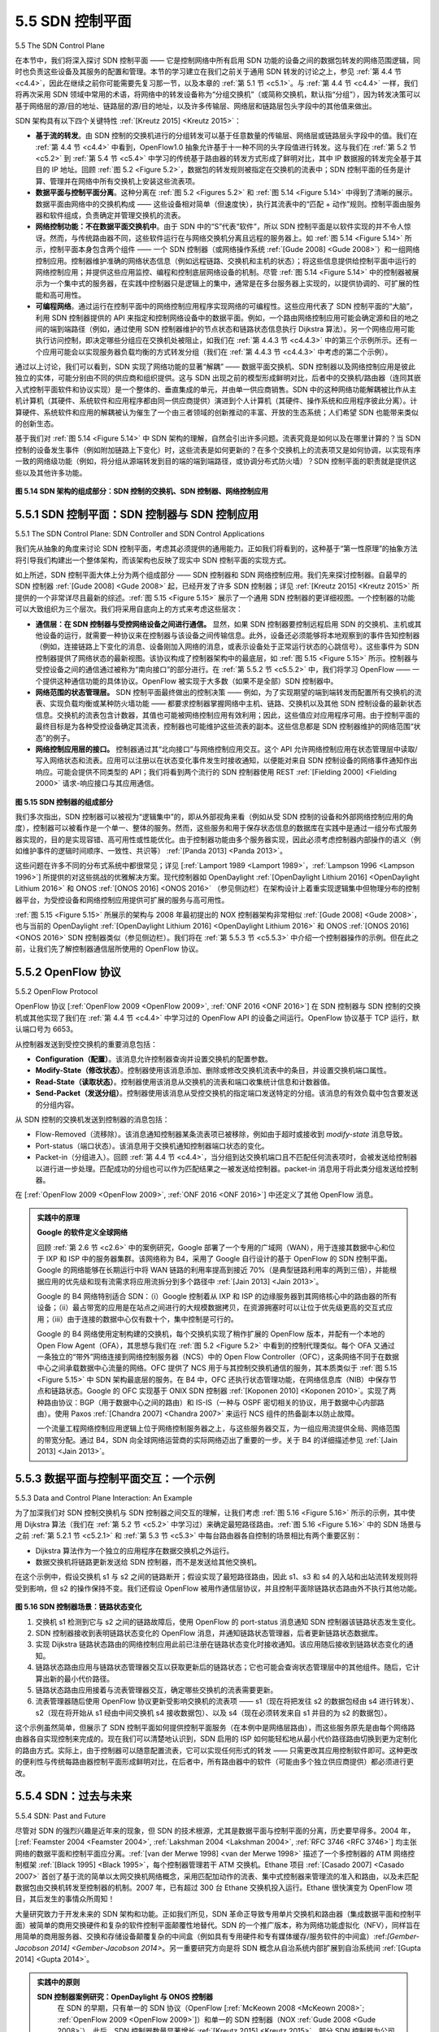 .. _c5.5:

5.5 SDN 控制平面
===========================================================
5.5 The SDN Control Plane

在本节中，我们将深入探讨 SDN 控制平面 —— 它是控制网络中所有启用 SDN 功能的设备之间的数据包转发的网络范围逻辑，同时也负责这些设备及其服务的配置和管理。本节的学习建立在我们之前关于通用 SDN 转发的讨论之上，参见 :ref:`第 4.4 节 <c4.4>`，因此在继续之前你可能需要先复习那一节，以及本章的 :ref:`第 5.1 节 <c5.1>`。与 :ref:`第 4.4 节 <c4.4>` 一样，我们将再次采用 SDN 领域中常用的术语，将网络中的转发设备称为“分组交换机”（或简称交换机，默认指“分组”），因为转发决策可以基于网络层的源/目的地址、链路层的源/目的地址，以及许多传输层、网络层和链路层包头字段中的其他值来做出。

SDN 架构具有以下四个关键特性 :ref:`[Kreutz 2015] <Kreutz 2015>`：

- **基于流的转发**。由 SDN 控制的交换机进行的分组转发可以基于任意数量的传输层、网络层或链路层头字段中的值。我们在 :ref:`第 4.4 节 <c4.4>` 中看到，OpenFlow1.0 抽象允许基于十一种不同的头字段值进行转发。这与我们在 :ref:`第 5.2 节 <c5.2>` 到 :ref:`第 5.4 节 <c5.4>` 中学习的传统基于路由器的转发方式形成了鲜明对比，其中 IP 数据报的转发完全基于其目的 IP 地址。回顾 :ref:`图 5.2 <Figure 5.2>`，数据包的转发规则被指定在交换机的流表中；SDN 控制平面的任务是计算、管理并在网络中所有交换机上安装这些流表项。
- **数据平面与控制平面分离**。这种分离在 :ref:`图 5.2 <Figures 5.2>` 和 :ref:`图 5.14 <Figure 5.14>` 中得到了清晰的展示。数据平面由网络中的交换机构成 —— 这些设备相对简单（但速度快），执行其流表中的“匹配 + 动作”规则。控制平面由服务器和软件组成，负责确定并管理交换机的流表。
- **网络控制功能：不在数据平面交换机中**。由于 SDN 中的“S”代表“软件”，所以 SDN 控制平面是以软件实现的并不令人惊讶。然而，与传统路由器不同，这些软件运行在与网络交换机分离且远程的服务器上。如 :ref:`图 5.14 <Figure 5.14>` 所示，控制平面本身包含两个组件 —— 一个 SDN 控制器（或网络操作系统 :ref:`[Gude 2008] <Gude 2008>`）和一组网络控制应用。控制器维护准确的网络状态信息（例如远程链路、交换机和主机的状态）；将这些信息提供给控制平面中运行的网络控制应用；并提供这些应用监控、编程和控制底层网络设备的机制。尽管 :ref:`图 5.14 <Figure 5.14>` 中的控制器被展示为一个集中式的服务器，在实践中控制器只是逻辑上的集中，通常是在多台服务器上实现的，以提供协调的、可扩展的性能和高可用性。
- **可编程网络**。通过运行在控制平面中的网络控制应用程序实现网络的可编程性。这些应用代表了 SDN 控制平面的“大脑”，利用 SDN 控制器提供的 API 来指定和控制网络设备中的数据平面。例如，一个路由网络控制应用可能会确定源和目的地之间的端到端路径（例如，通过使用 SDN 控制器维护的节点状态和链路状态信息执行 Dijkstra 算法）。另一个网络应用可能执行访问控制，即决定哪些分组应在交换机处被阻止，如我们在 :ref:`第 4.4.3 节 <c4.4.3>` 中的第三个示例所示。还有一个应用可能会以实现服务器负载均衡的方式转发分组（我们在 :ref:`第 4.4.3 节 <c4.4.3>` 中考虑的第二个示例）。

通过以上讨论，我们可以看到，SDN 实现了网络功能的显著“解耦” —— 数据平面交换机、SDN 控制器以及网络控制应用是彼此独立的实体，可能分别由不同的供应商和组织提供。这与 SDN 出现之前的模型形成鲜明对比，后者中的交换机/路由器（连同其嵌入式控制平面软件和协议实现）是一个整体的、垂直集成的单元，并由单一供应商销售。SDN 中的这种网络功能解耦被比作从主机计算机（其硬件、系统软件和应用程序都由同一供应商提供）演进到个人计算机（其硬件、操作系统和应用程序彼此分离）。计算硬件、系统软件和应用的解耦被认为催生了一个由三者领域的创新推动的丰富、开放的生态系统；人们希望 SDN 也能带来类似的创新生态。

基于我们对 :ref:`图 5.14 <Figure 5.14>` 中 SDN 架构的理解，自然会引出许多问题。流表究竟是如何以及在哪里计算的？当 SDN 控制的设备发生事件（例如附加链路上下变化）时，这些流表是如何更新的？在多个交换机上的流表项又是如何协调，以实现有序一致的网络级功能（例如，将分组从源端转发到目的端的端到端路径，或协调分布式防火墙）？SDN 控制平面的职责就是提供这些以及其他许多功能。

.. _Figure 5.14:

.. figure:: ../img/461-0.png 
   :align: center 

**图 5.14 SDN 架构的组成部分：SDN 控制的交换机、SDN 控制器、网络控制应用**


.. toggle::

   In this section, we’ll dive into the SDN control plane—the network-wide logic that controls packet forwarding among a network’s SDN-enabled devices, as well as the configuration and management of these devices and their services. Our study here builds on our earlier discussion of generalized SDN forwarding in :ref:`Section 4.4 <c4.4>`, so you might want to first review that section, as well as :ref:`Section 5.1 <c5.1>` of this chapter, before continuing on. As in :ref:`Section 4.4 <c4.4>`, we’ll again adopt the terminology used in the SDN literature and refer to the network’s forwarding devices as “packet switches” (or just switches, with “packet” being understood), since forwarding decisions can be made on the basis of network-layer source/destination addresses, link-layer source/destination addresses, as well as many other values in transport-, network-, and link-layer packet-header fields.

   Four key characteristics of an SDN architecture can be identified :ref:`[Kreutz 2015] <Kreutz 2015>`:

   - **Flow-based forwarding**. Packet forwarding by SDN-controlled switches can be based on any number of header field values in the transport-layer, network-layer, or link-layer header. We saw in :ref:`Section 4.4 <c4.4>` that the OpenFlow1.0 abstraction allows forwarding based on eleven different header field values. This contrasts sharply with the traditional approach to router-based forwarding that we studied in :ref:`Sections 5.2 <c5.2>`–:ref:`5.4 <c5.4>`, where forwarding of IP datagrams was based solely on a datagram’s destination IP address. Recall from :ref:`Figure 5.2 <Figure 5.2>` that packet forwarding rules are specified in a switch’s flow table; it is the job of the SDN control plane to compute, manage and install flow table entries in all of the network’s switches.
   - **Separation of data plane and control plane**. This separation is shown clearly in :ref:`Figures 5.2 <Figures 5.2>` and :ref:`5.14 <Figure 5.14>`. The data plane consists of the network’s switches— relatively simple (but fast) devices that
   execute the “match plus action” rules in their flow tables. The control plane consists of servers and software that determine and manage the switches’ flow tables.
   - **Network control functions: external to data-plane switches**. Given that the “S” in SDN is for “software,” it’s perhaps not surprising that the SDN control plane is implemented in software. Unlike
   traditional routers, however, this software executes on servers that are both distinct and remote from the network’s switches. As shown in :ref:`Figure 5.14 <Figure 5.14>`, the control plane itself consists of two components
   —an SDN controller (or network operating system :ref:`[Gude 2008] <Gude 2008>`) and a set of network-control applications. The controller maintains accurate network state information (e.g., the state of remote
   links, switches, and hosts); provides this information to the network-control applications running in the control plane; and provides the means through which these applications can monitor, program,
   and control the underlying network devices. Although the controller in :ref:`Figure 5.14 <Figure 5.14>` is shown as a single central server, in practice the controller is only logically centralized; it is typically implemented
   on several servers that provide coordinated, scalable performance and high availability.
   - **A programmable network**. The network is programmable through the network-control applications running in the control plane. These applications represent the “brains” of the SDN control plane, using the APIs provided by the SDN controller to specify and control the data plane in the network devices. For example, a routing network-control application might determine the end-end paths between sources and destinations (e.g., by executing Dijkstra’s algorithm using the node-state and link-state information maintained by the SDN controller). Another network application might perform access control, i.e., determine which packets are to be blocked at a switch, as in our third example in :ref:`Section 4.4.3 <c4.4.3>`. Yet another application might forward packets in a manner that performs server load balancing (the second example we considered in :ref:`Section 4.4.3 <c4.4.3>`).

   From this discussion, we can see that SDN represents a significant “unbundling” of network functionality —data plane switches, SDN controllers, and network-control applications are separate entities that may each be provided by different vendors and organizations. This contrasts with the pre-SDN model in which a switch/router (together with its embedded control plane software and protocol implementations) was monolithic, vertically integrated, and sold by a single vendor. This unbundling of network functionality in SDN has been likened to the earlier evolution from mainframe computers (where hardware, system software, and applications were provided by a single vendor) to personal computers (with their separate hardware, operating systems, and applications). The unbundling of computing hardware, system software, and applications has arguably led to a rich, open ecosystem driven by innovation in all three of these areas; one hope for SDN is that it too will lead to a such rich innovation.

   Given our understanding of the SDN architecture of :ref:`Figure 5.14 <Figure 5.14>`, many questions naturally arise. How and where are the flow tables actually computed? How are these tables updated in response to events at SDN-controlled devices (e.g., an attached link going up/down)? And how are the flow table entries at multiple switches coordinated in such a way as to result in orchestrated and consistent network-wide functionality (e.g., end-to-end paths for forwarding packets from sources to destinations, or coordinated distributed firewalls)? It is the role of the SDN control plane to provide these, and many other, capabilities.

   .. figure:: ../img/461-0.png 
      :align: center 

   **Figure 5.14 Components of the SDN architecture: SDN-controlled switches, the SDN controller, network-control applications**

.. _c5.5.1:

5.5.1 SDN 控制平面：SDN 控制器与 SDN 控制应用
----------------------------------------------------------------------------
5.5.1 The SDN Control Plane: SDN Controller and SDN Control Applications

我们先从抽象的角度来讨论 SDN 控制平面，考虑其必须提供的通用能力。正如我们将看到的，这种基于“第一性原理”的抽象方法将引导我们构建出一个整体架构，而该架构也反映了现实中 SDN 控制平面的实现方式。

如上所述，SDN 控制平面大体上分为两个组成部分 —— SDN 控制器和 SDN 网络控制应用。我们先来探讨控制器。自最早的 SDN 控制器 :ref:`[Gude 2008] <Gude 2008>` 起，已经开发了许多 SDN 控制器；详见 :ref:`[Kreutz 2015] <Kreutz 2015>` 所提供的一个非常详尽且最新的综述。:ref:`图 5.15 <Figure 5.15>` 展示了一个通用 SDN 控制器的更详细视图。一个控制器的功能可以大致组织为三个层次。我们将采用自底向上的方式来考虑这些层次：

- **通信层：在 SDN 控制器与受控网络设备之间进行通信。** 显然，如果 SDN 控制器要控制远程启用 SDN 的交换机、主机或其他设备的运行，就需要一种协议来在控制器与该设备之间传输信息。此外，设备还必须能够将本地观察到的事件告知控制器（例如，连接链路上下变化的消息、设备刚加入网络的消息，或表示设备处于正常运行状态的心跳信号）。这些事件为 SDN 控制器提供了网络状态的最新视图。该协议构成了控制器架构中的最底层，如 :ref:`图 5.15 <Figure 5.15>` 所示。控制器与受控设备之间的通信通过被称为“南向接口”的部分进行。在 :ref:`第 5.5.2 节 <c5.5.2>` 中，我们将学习 OpenFlow —— 一个提供这种通信功能的具体协议。OpenFlow 被实现于大多数（如果不是全部）SDN 控制器中。

- **网络范围的状态管理层。** SDN 控制平面最终做出的控制决策 —— 例如，为了实现期望的端到端转发而配置所有交换机的流表、实现负载均衡或某种防火墙功能 —— 都要求控制器掌握网络中主机、链路、交换机以及其他 SDN 控制设备的最新状态信息。交换机的流表包含计数器，其值也可能被网络控制应用有效利用；因此，这些值应对应用程序可用。由于控制平面的最终目标是为各种受控设备确定其流表，控制器也可能维护这些流表的副本。这些信息都是 SDN 控制器维护的网络范围“状态”的例子。

- **网络控制应用层的接口。** 控制器通过其“北向接口”与网络控制应用交互。这个 API 允许网络控制应用在状态管理层中读取/写入网络状态和流表。应用可以注册以在状态变化事件发生时接收通知，以便能对来自 SDN 控制设备的网络事件通知作出响应。可能会提供不同类型的 API；我们将看到两个流行的 SDN 控制器使用 REST :ref:`[Fielding 2000] <Fielding 2000>` 请求-响应接口与其应用通信。

.. _Figure 5.15:

.. figure:: ../img/463-0.png 
   :align: center 

**图 5.15 SDN 控制器的组成部分**

我们多次指出，SDN 控制器可以被视为“逻辑集中”的，即从外部视角来看（例如从受 SDN 控制的设备和外部网络控制应用的角度），控制器可以被看作是一个单一、整体的服务。然而，这些服务和用于保存状态信息的数据库在实践中是通过一组分布式服务器实现的，目的是实现容错、高可用性或性能优化。由于控制器功能由多个服务器实现，因此必须考虑控制器内部操作的语义（例如维护事件的逻辑时间顺序、一致性、共识等） :ref:`[Panda 2013] <Panda 2013>`。

这些问题在许多不同的分布式系统中都很常见；详见 [:ref:`Lamport 1989 <Lamport 1989>`，:ref:`Lampson 1996 <Lampson 1996>`] 所提供的对这些挑战的优雅解决方案。现代控制器如 OpenDaylight :ref:`[OpenDaylight Lithium 2016] <OpenDaylight Lithium 2016>` 和 ONOS :ref:`[ONOS 2016] <ONOS 2016>` （参见侧边栏）在架构设计上着重实现逻辑集中但物理分布的控制器平台，为受控设备和网络控制应用提供可扩展的服务与高可用性。

:ref:`图 5.15 <Figure 5.15>` 所展示的架构与 2008 年最初提出的 NOX 控制器架构非常相似 :ref:`[Gude 2008] <Gude 2008>`，也与当前的 OpenDaylight :ref:`[OpenDaylight Lithium 2016] <OpenDaylight Lithium 2016>` 和 ONOS :ref:`[ONOS 2016] <ONOS 2016>` SDN 控制器类似（参见侧边栏）。我们将在 :ref:`第 5.5.3 节 <c5.5.3>` 中介绍一个控制器操作的示例。但在此之前，让我们先了解控制器通信层所使用的 OpenFlow 协议。

.. toggle::

   Let’s begin our discussion of the SDN control plane in the abstract, by considering the generic capabilities that the control plane must provide. As we’ll see, this abstract, “first principles” approach will lead us to an overall architecture that reflects how SDN control planes have been implemented in practice.

   As noted above, the SDN control plane divides broadly into two components—the SDN controller and the SDN network-control applications. Let’s explore the controller first. Many SDN controllers have been developed since the earliest SDN controller :ref:`[Gude 2008] <Gude 2008>`; see :ref:`[Kreutz 2015] <Kreutz 2015>` for an extremely thorough and up-to-date survey. :ref:`Figure 5.15 <Figure 5.15>` provides a more detailed view of a generic SDN controller. A controller’s functionality can be broadly organized into three layers. Let’s consider these layers in an uncharacteristically bottom-up fashion:

   - **A communication layer: communicating between the SDN controller and controlled network devices.** Clearly, if an SDN controller is going to control the operation of a remote SDN-enabled switch, host, or other device, a protocol is needed to transfer information between the controller and that device. In addition, a device must be able to communicate locally-observed events to the controller (e.g., a message indicating that an attached link has gone up or down, that a device has just joined the network, or a heartbeat indicating that a device is up and operational). These events provide the SDN controller with an up-to-date view of the network’s state. This protocol constitutes the lowest layer of the controller architecture, as shown in :ref:`Figure 5.15 <Figure 5.15>`. The communication between the controller and the controlled devices cross what has come to be known as the controller’s “southbound” interface. In :ref:`Section 5.5.2 <c5.5.2>` , we’ll study OpenFlow—a specific protocol that provides this communication functionality. OpenFlow is implemented in most, if not all, SDN controllers.
   - **A network-wide state-management layer**. The ultimate control decisions made by the SDN control plane—e.g., configuring flow tables in all switches to achieve the desired end-end forwarding, to implement load balancing, or to implement a particular firewalling capability—will require that the controller have up-to-date information about state of the networks’ hosts, links, switches, and other SDN-controlled devices. A switch’s flow table contains counters whose values might also be profitably used by network-control applications; these values should thus be available to the applications. Since the ultimate aim of the control plane is to determine flow tables for the various controlled devices, a controller might also maintain a copy of these tables. These pieces of information all constitute examples of the network-wide “state” maintained by the SDN controller.
   - **The interface to the network-control application layer**. The controller interacts with network- control applications through its “northbound” interface. This API allows network-control applications to read/write network state and flow tables within the state- management layer. Applications can register to be notified when state-change events occur, so that they can take actions in response to network event notifications sent from SDN-controlled devices. Different types of APIs may be provided; we’ll see that two popular SDN controllers communicate
   with their applications using a REST :ref:`[Fielding 2000] <Fielding 2000>` request-response interface.

   .. figure:: ../img/463-0.png 
      :align: center 

   **Figure 5.15 Components of an SDN controller**

   We have noted several times that an SDN controller can be considered to be ­“logically centralized,” i.e., that the controller may be viewed externally (e.g., from the point of view of SDN-controlled devices and external network-control applications) as a single, monolithic service. However, these services and the databases used to hold state information are implemented in practice by a distributed set of servers for fault tolerance, high availability, or for performance reasons. With controller functions being implemented by a set of servers, the semantics of the controller’s internal operations (e.g., maintaining logical time ordering of events, consistency, consensus, and more) must be considered :ref:`[Panda 2013] <Panda 2013>`.

   Such concerns are common across many different distributed systems; see [:ref:`Lamport 1989 <Lamport 1989>`, :ref:`Lampson 1996 <Lampson 1996>`] for elegant solutions to these challenges. Modern controllers such as OpenDaylight :ref:`[OpenDaylight Lithium 2016] <OpenDaylight Lithium 2016>` and ONOS :ref:`[ONOS 2016] <ONOS 2016>` (see sidebar) have placed considerable emphasis on architecting a logically centralized but physically distributed controller platform that provides scalable services and high availability to the controlled devices and network-control applications alike.

   The architecture depicted in :ref:`Figure 5.15 <Figure 5.15>` closely resembles the architecture of the originally proposed NOX controller in 2008 :ref:`[Gude 2008] <Gude 2008>`, as well as that of today’s OpenDaylight :ref:`[OpenDaylight Lithium 2016] <OpenDaylight Lithium 2016>` and ONOS :ref:`[ONOS 2016] <ONOS 2016>` SDN controllers (see sidebar). We’ll cover an example of controller operation in :ref:`Section 5.5.3 <c5.5.3>` . First, however, let’s examine the OpenFlow protocol, which lies in the controller’s communication layer.


.. _c5.5.2:

5.5.2 OpenFlow 协议
----------------------------------------------------------------------------
5.5.2 OpenFlow Protocol

OpenFlow 协议 [:ref:`OpenFlow 2009 <OpenFlow 2009>`, :ref:`ONF 2016 <ONF 2016>`] 在 SDN 控制器与 SDN 控制的交换机或其他实现了我们在 :ref:`第 4.4 节 <c4.4>` 中学习过的 OpenFlow API 的设备之间运行。OpenFlow 协议基于 TCP 运行，默认端口号为 6653。

从控制器发送到受控交换机的重要消息包括：

- **Configuration（配置）**。该消息允许控制器查询并设置交换机的配置参数。
- **Modify-State（修改状态）**。控制器使用该消息添加、删除或修改交换机流表中的条目，并设置交换机端口属性。
- **Read-State（读取状态）**。控制器使用该消息从交换机的流表和端口收集统计信息和计数器值。
- **Send-Packet（发送分组）**。控制器使用该消息从受控交换机的指定端口发送特定的分组。该消息的有效负载中包含要发送的分组内容。

从 SDN 控制的交换机发送到控制器的消息包括：

- Flow-Removed（流移除）。该消息通知控制器某条流表项已被移除，例如由于超时或接收到 *modify-state* 消息导致。
- Port-status（端口状态）。该消息用于交换机通知控制器端口状态的变化。
- Packet-in（分组进入）。回顾 :ref:`第 4.4 节 <c4.4>`，当分组到达交换机端口且不匹配任何流表项时，会被发送给控制器以进行进一步处理。匹配成功的分组也可以作为匹配结果之一被发送给控制器。packet-in 消息用于将此类分组发送给控制器。

在 [:ref:`OpenFlow 2009 <OpenFlow 2009>`, :ref:`ONF 2016 <ONF 2016>`] 中还定义了其他 OpenFlow 消息。

.. admonition:: 实践中的原理

   **Google 的软件定义全球网络**

   回顾 :ref:`第 2.6 节 <c2.6>` 中的案例研究，Google 部署了一个专用的广域网（WAN），用于连接其数据中心和位于 IXP 和 ISP 中的服务器集群。该网络称为 B4，采用了 Google 自行设计的基于 OpenFlow 的 SDN 控制平面。Google 的网络能够在长期运行中将 WAN 链路的利用率提高到接近 70%（是典型链路利用率的两到三倍），并能根据应用的优先级和现有流需求将应用流拆分到多个路径中 :ref:`[Jain 2013] <Jain 2013>`。

   Google 的 B4 网络特别适合 SDN：（i）Google 控制着从 IXP 和 ISP 的边缘服务器到其网络核心中的路由器的所有设备；（ii）最占带宽的应用是在站点之间进行的大规模数据拷贝，在资源拥塞时可以让位于优先级更高的交互式应用；（iii）由于连接的数据中心仅有数十个，集中控制是可行的。

   Google 的 B4 网络使用定制构建的交换机，每个交换机实现了稍作扩展的 OpenFlow 版本，并配有一个本地的 Open Flow Agent（OFA），其思想与我们在 :ref:`图 5.2 <Figure 5.2>` 中看到的控制代理类似。每个 OFA 又通过一条独立的“带外”网络连接到网络控制服务器（NCS）中的 Open Flow Controller（OFC），这条网络不同于在数据中心之间承载数据中心流量的网络。OFC 提供了 NCS 用于与其控制交换机通信的服务，其本质类似于 :ref:`图 5.15 <Figure 5.15>` 中 SDN 架构最底层的服务。在 B4 中，OFC 还执行状态管理功能，在网络信息库（NIB）中保存节点和链路状态。Google 的 OFC 实现基于 ONIX SDN 控制器 :ref:`[Koponen 2010] <Koponen 2010>`。实现了两种路由协议：BGP（用于数据中心之间的路由）和 IS-IS（一种与 OSPF 密切相关的协议，用于数据中心内部路由）。使用 Paxos :ref:`[Chandra 2007] <Chandra 2007>` 来运行 NCS 组件的热备副本以防止故障。

   一个流量工程网络控制应用逻辑上位于网络控制服务器之上，与这些服务器交互，为一组应用流提供全局、网络范围的带宽分配。通过 B4，SDN 向全球网络运营商的实际网络迈出了重要的一步。关于 B4 的详细描述参见 :ref:`[Jain 2013] <Jain 2013>`。


.. toggle::

   The OpenFlow protocol [:ref:`OpenFlow 2009 <OpenFlow 2009>`, :ref:`ONF 2016 <ONF 2016>`] operates between an SDN controller and an SDN-controlled switch or other device implementing the OpenFlow API that we studied earlier in :ref:`Section 4.4 <c4.4>`. The OpenFlow protocol operates over TCP, with a default port number of 6653. 

   Among the important messages flowing from the controller to the controlled switch are the following:

   - **Configuration.** This message allows the controller to query and set a switch’s configuration parameters.
   - **Modify-State**. This message is used by a controller to add/delete or modify entries in the switch’s flow table, and to set switch port properties.
   - **Read-State**. This message is used by a controller to collect statistics and counter values from the switch’s flow table and ports.
   - **Send-Packet**. This message is used by the controller to send a specific packet out of a specified port at the controlled switch. The message itself contains the packet to be sent in its payload.

   Among the messages flowing from the SDN-controlled switch to the controller are the following:

   - Flow-Removed. This message informs the controller that a flow table entry has been removed, for example by a timeout or as the result of a received *modify-state* message.
   - Port-status. This message is used by a switch to inform the controller of a change in port status.
   - Packet-in. Recall from :ref:`Section 4.4 <c4.4>` that a packet arriving at a switch port and not matching any flow table entry is sent to the controller for additional processing. Matched packets may also be sent to the controller, as an action to be taken on a match. The packet-in message is used to send such packets to the controller.

   Additional OpenFlow messages are defined in [:ref:`OpenFlow 2009 <OpenFlow 2009>`, :ref:`ONF 2016 <ONF 2016>`].

   .. admonition:: Principles in Practice

      **Google’s Software-Defined Global Network**

      Recall from the case study in :ref:`Section 2.6 <c2.6>` that Google deploys a dedicated wide-area network (WAN) that interconnects its data centers and server clusters (in IXPs and ISPs). This network, called B4, has a Google-designed SDN control plane built on OpenFlow. Google’s network is able to drive WAN links at near 70% utilization over the long run (a two to three fold increase over typical link utilizations) and split application flows among multiple paths based on application priority and existing flow demands :ref:`[Jain 2013] <Jain 2013>`.

      The Google B4 network is particularly it well-suited for SDN: (i) Google controls all devices from the edge servers in IXPs and ISPs to routers in their network core; (ii) the most bandwidth- intensive applications are large-scale data copies between sites that can defer to higher-priority interactive applications during times of resource congestion; (iii) with only a few dozen data centers being connected, centralized control is feasible.

      Google’s B4 network uses custom-built switches, each implementing a slightly extended version of OpenFlow, with a local Open Flow Agent (OFA) that is similar in spirit to the control agent we encountered in :ref:`Figure 5.2 <Figure 5.2>`. Each OFA in turn connects to an Open Flow Controller (OFC) in the network control server (NCS), using a separate “out of band” network, distinct from the network that carries data-center traffic between data centers. The OFC thus provides the services used by the NCS to communicate with its controlled switches, similar in spirit to the lowest layer in the SDN architecture shown in :ref:`Figure 5.15 <Figure 5.15>`. In B4, the OFC also performs state management functions, keeping node and link status in a Network Information Base (NIB). Google’s implementation of the OFC is based on the ONIX SDN controller :ref:`[Koponen 2010] <Koponen 2010>`. Two routing protocols, BGP (for routing between the data centers) and IS-IS (a close relative of OSPF, for routing within a data center), are implemented. Paxos :ref:`[Chandra 2007] <Chandra 2007>` is used to execute hot replicas of NCS components to protect against failure.

      A traffic engineering network-control application, sitting logically above the set of network control servers, interacts with these servers to provide global, network-wide bandwidth provisioning for groups of application flows. With B4, SDN made an important leap forward into the operational networks of a global network provider. See :ref:`[Jain 2013] <Jain 2013>` for a detailed description of B4.
   


.. _c5.5.3:

5.5.3 数据平面与控制平面交互：一个示例
----------------------------------------------------------------------------
5.5.3 Data and Control Plane Interaction: An Example

为了加深我们对 SDN 控制交换机与 SDN 控制器之间交互的理解，让我们考虑 :ref:`图 5.16 <Figure 5.16>` 所示的示例，其中使用 Dijkstra 算法（我们在 :ref:`第 5.2 节 <c5.2>` 中学习过）来确定最短路径路由。:ref:`图 5.16 <Figure 5.16>` 中的 SDN 场景与之前 :ref:`第 5.2.1 节 <c5.2.1>` 和 :ref:`第 5.3 节 <c5.3>` 中每台路由器各自控制的场景相比有两个重要区别：

- Dijkstra 算法作为一个独立的应用程序在数据交换机之外运行。
- 数据交换机将链路更新发送给 SDN 控制器，而不是发送给其他交换机。

在这个示例中，假设交换机 s1 与 s2 之间的链路断开；假设实现了最短路径路由，因此 s1、s3 和 s4 的入站和出站流转发规则将受到影响，但 s2 的操作保持不变。我们还假设 OpenFlow 被用作通信层协议，并且控制平面除链路状态路由外不执行其他功能。

.. figure:: ../img/466-0.png 
   :align: center 

.. _Figure 5.16:

**图 5.16 SDN 控制器场景：链路状态变化**

1. 交换机 s1 检测到它与 s2 之间的链路故障后，使用 OpenFlow 的 port-status 消息通知 SDN 控制器该链路状态发生变化。
2. SDN 控制器接收到表明链路状态变化的 OpenFlow 消息，并通知链路状态管理器，后者更新链路状态数据库。
3. 实现 Dijkstra 链路状态路由的网络控制应用此前已注册在链路状态变化时接收通知。该应用随后接收到链路状态变化的通知。
4. 链路状态路由应用与链路状态管理器交互以获取更新后的链路状态；它也可能会查询状态管理层中的其他组件。随后，它计算出新的最小代价路径。
5. 链路状态路由应用接着与流表管理器交互，确定哪些交换机的流表需要更新。
6. 流表管理器随后使用 OpenFlow 协议更新受影响交换机的流表项 —— s1（现在将把发往 s2 的数据包经由 s4 进行转发）、s2（现在将开始从 s1 经由中间交换机 s4 接收数据包）、以及 s4（现在必须转发来自 s1 并目的为 s2 的数据包）。

这个示例虽然简单，但展示了 SDN 控制平面如何提供控制平面服务（在本例中是网络层路由），而这些服务原先是由每个网络路由器各自实现控制来完成的。现在我们可以清楚地认识到，SDN 启用的 ISP 如何能轻松地从最小代价路径路由切换到更为定制化的路由方式。实际上，由于控制器可以随意配置流表，它可以实现任何形式的转发 —— 只需更改其应用控制软件即可。这种更改的便利性与传统每路由器控制平面形成鲜明对比，在后者中，所有路由器中的软件（可能由多个独立供应商提供）都必须进行更改。

.. toggle::

   In order to solidify our understanding of the interaction between SDN-controlled switches and the SDN controller, let’s consider the example shown in :ref:`Figure 5.16 <Figure 5.16>`, in which Dijkstra’s algorithm (which we studied in :ref:`Section 5.2 <c5.2>`) is used to determine shortest path routes. The SDN scenario in :ref:`Figure 5.16 <Figure 5.16>` has two important differences from the earlier per-router-control scenario of :ref:`Sections 5.2.1 <c5.2.1>` and :ref:`5.3 <c5.3>`, where Dijkstra’s algorithm was implemented in each and every router and link-state updates were flooded among all network routers:

   - Dijkstra’s algorithm is executed as a separate application, outside of the packet switches. 
   - Packet switches send link updates to the SDN controller and not to each other.

   In this example, let’s assume that the link between switch s1 and s2 goes down; that shortest path routing is implemented, and consequently and that incoming and outgoing flow forwarding rules at s1, s3, and s4 are affected, but that s2’s operation is unchanged. Let’s also assume that OpenFlow is used as the communication layer protocol, and that the control plane performs no other function other than link-state routing.

   .. _Figure 5.16:

   .. figure:: ../img/466-0.png 
      :align: center 

   **Figure 5.16 SDN controller scenario: Link-state change**

   1. Switch s1, experiencing a link failure between itself and s2, notifies the SDN controller of the link-state change using the OpenFlow port-status message.
   2. The SDN controller receives the OpenFlow message indicating the link-state change, and notifies the link-state manager, which updates a link-state ­database.
   3. The network-control application that implements Dijkstra’s link-state routing has previously registered to be notified when link state changes. That application receives the notification of the link-state change.
   4. The link-state routing application interacts with the link-state manager to get updated link state; it might also consult other components in the state-­management layer. It then computes the new least-cost paths.
   5. The link-state routing application then interacts with the flow table manager, which determines the flow tables to be updated.
   6. The flow table manager then uses the OpenFlow protocol to update flow table entries at affected switches—s1 (which will now route packets destined to s2 via s4), s2 (which will now begin receiving packets from s1 via intermediate switch s4), and s4 (which must now forward packets from s1 destined to s2).

   This example is simple but illustrates how the SDN control plane provides control-plane services (in this case network-layer routing) that had been previously implemented with per-router control exercised in each and every network router. One can now easily appreciate how an SDN-enabled ISP could easily switch from least-cost path routing to a more hand-tailored approach to routing. Indeed, since the controller can tailor the flow tables as it pleases, it can implement any form of forwarding that it pleases —simply by changing its application-control software. This ease of change should be contrasted to the case of a traditional per-router control plane, where software in all routers (which might be provided to the ISP by multiple independent vendors) must be changed.


.. _c5.5.4:

5.5.4 SDN：过去与未来
----------------------------------------------------------------------------
5.5.4 SDN: Past and Future

尽管对 SDN 的强烈兴趣是近年来的现象，但 SDN 的技术根源，尤其是数据平面与控制平面的分离，历史要早得多。2004 年，[:ref:`Feamster 2004 <Feamster 2004>`, :ref:`Lakshman 2004 <Lakshman 2004>`, :ref:`RFC 3746 <RFC 3746>`] 均主张网络的数据平面和控制平面应分离。:ref:`[van der Merwe 1998] <van der Merwe 1998>` 描述了一个多控制器的 ATM 网络控制框架 :ref:`[Black 1995] <Black 1995>`，每个控制器管理若干 ATM 交换机。Ethane 项目 :ref:`[Casado 2007] <Casado 2007>` 首创了基于流的简单以太网交换机网络概念，采用匹配加动作的流表、集中式控制器来管理流的准入和路由，以及未匹配数据包由交换机转发至控制器的机制。2007 年，已有超过 300 台 Ethane 交换机投入运行。Ethane 很快演变为 OpenFlow 项目，其后发生的事情众所周知！

大量研究致力于开发未来的 SDN 架构和功能。正如我们所见，SDN 革命正导致专用单片交换机和路由器（集成数据平面和控制平面）被简单的商用交换硬件和复杂的软件控制平面颠覆性地替代。SDN 的一个推广版本，称为网络功能虚拟化（NFV），同样旨在用简单的商用服务器、交换和存储设备颠覆复杂的中间盒（例如具有专用硬件和专有媒体缓存/服务软件的中间盒）:ref:`[Gember-Jacobson 2014] <Gember-Jacobson 2014>`。另一重要研究方向是将 SDN 概念从自治系统内部扩展到自治系统间 :ref:`[Gupta 2014] <Gupta 2014>`。

.. admonition:: 实践中的原则

   **SDN 控制器案例研究：OpenDaylight 与 ONOS 控制器**
       在 SDN 的早期，只有单一的 SDN 协议（OpenFlow [:ref:`McKeown 2008 <McKeown 2008>`; :ref:`OpenFlow 2009 <OpenFlow 2009>`]）和单一的 SDN 控制器（NOX :ref:`Gude 2008 <Gude 2008>`）。此后，SDN 控制器数量显著增长 :ref:`[Kreutz 2015] <Kreutz 2015>`。部分 SDN 控制器为公司专有，例如 ONIX :ref:`[Koponen 2010] <Koponen 2010>`，Juniper Networks 的 Contrail :ref:`[Juniper Contrail 2016] <Juniper Contrail 2016>`，以及谷歌用于其 B4 广域网的控制器 :ref:`[Jain 2013] <Jain 2013>`。但更多控制器是开源的，并用多种编程语言实现 :ref:`[Erickson 2013] <Erickson 2013>`。最近，OpenDaylight 控制器 :ref:`[OpenDaylight Lithium 2016] <OpenDaylight Lithium 2016>` 和 ONOS 控制器 :ref:`[ONOS 2016] <ONOS 2016>` 获得了广泛的行业支持。两者均为开源，并与 Linux 基金会合作开发。

   **OpenDaylight 控制器**
       :ref:`图 5.17 <Figure 5.17>` 展示了 OpenDaylight Lithium SDN 控制器平台的简化视图 :ref:`[OpenDaylight Lithium 2016] <OpenDaylight Lithium 2016>`。ODL 的主要控制器组件与我们在 :ref:`图 5.15 <Figure 5.15>` 中介绍的组件紧密对应。

       网络服务应用决定数据平面转发及防火墙、负载均衡等其他服务如何在受控交换机上实现。与 :ref:`图 5.15 <Figure 5.15>` 中的典型控制器不同，ODL 控制器提供两个接口供应用与本地控制器服务及相互通信：外部应用通过运行在 HTTP 上的 REST 请求-响应 API 与控制器模块通信，内部应用通过服务抽象层（SAL）互相通信。应用设计者可决定应用是在外部还是内部实现；:ref:`图 5.17 <Figure 5.17>` 中展示的应用配置仅作示例。

       .. _Figure 5.17:

       .. figure:: ../img/469-0.png 
          :align: center 

       **图 5.17 OpenDaylight 控制器**

       ODL 的 *基本网络服务功能* 是控制器核心，与 :ref:`图 5.15 <Figure 5.15>` 中的网络状态管理能力高度对应。SAL 是控制器的神经中枢，允许组件和应用调用彼此服务并订阅其生成的事件。同时，SAL 提供了对通信层特定 *底层通信协议* 的统一抽象接口，包括 OpenFlow 和 SNMP（简单网络管理协议，我们将在 :ref:`第 5.7 节 <c5.7>` 中介绍）。OVSDB 是一种用于管理数据中心交换的协议，是 SDN 技术的重要应用领域。我们将在 :ref:`第 6 章 <c6>` 介绍数据中心网络。

       .. _Figure 5.18:

       .. figure:: ../img/470-0.png 
          :align: center 

       **图 5.18 ONOS 控制器架构**

   **ONOS 控制器**
       :ref:`图 5.18 <Figure 5.18>` 展示了 ONOS 控制器的简化视图 :ref:`[ONOS 2016] <ONOS 2016>`。类似于 :ref:`图 5.15 <Figure 5.15>` 中的典型控制器，ONOS 控制器可分为三层：

       - **北向抽象与协议**。ONOS 的独特之处在于其意图框架，允许应用请求高层服务（例如，建立主机 A 与主机 B 之间的连接，或阻止两者通信），而无需了解该服务的具体实现细节。网络状态信息通过北向 API 以同步查询或异步监听（例如网络状态变化时）形式提供给网络控制应用。
       - **分布式核心**。ONOS 的分布式核心维护网络链路、主机和设备的状态。ONOS 部署在一组互联服务器上，每台服务器运行相同的 ONOS 软件副本；服务器数量的增加带来服务容量的提升。ONOS 核心提供服务复制与实例间协调机制，为上层应用和下层网络设备提供逻辑集中核心服务的抽象。
       - **南向抽象与协议**。南向抽象屏蔽了底层主机、链路、交换机和协议的异构性，使分布式核心对设备和协议保持无关性。由于该抽象，分布式核心下方的南向接口在逻辑层级上高于我们在 :ref:`图 5.14 <Figure 5.14>`（典型控制器）或 :ref:`图 5.17 <Figure 5.17>`（ODL 控制器）中的设计。


.. toggle::

   Although the intense interest in SDN is a relatively recent phenomenon, the technical roots of SDN, and the separation of the data and control planes in particular, go back considerably further. In 2004, [:ref:`Feamster 2004 <Feamster 2004>`, :ref:`Lakshman 2004 <Lakshman 2004>`, :ref:`RFC 3746 <RFC 3746>`] all argued for the separation of the network’s data and control planes. :ref:`[van der Merwe 1998] <van der Merwe 1998>` describes a control framework for ATM networks :ref:`[Black 1995] <Black 1995>` with multiple controllers, each controlling a number of ATM switches. The Ethane project :ref:`[Casado 2007] <Casado 2007>` pioneered the notion of a network of simple flow-based Ethernet switches with match-plus-action flow tables, a centralized controller that managed flow admission and routing, and the forwarding of unmatched packets from the switch to the controller. A network of more than 300 Ethane switches was operational in 2007. Ethane quickly evolved into the OpenFlow project, and the rest (as the saying goes) is history!

   Numerous research efforts are aimed at developing future SDN architectures and capabilities. As we have seen, the SDN revolution is leading to the disruptive replacement of dedicated monolithic switches and routers (with both data and control planes) by simple commodity switching hardware and a sophisticated software control plane. A generalization of SDN known as network functions virtualization (NFV) similarly aims at disruptive replacement of sophisticated middleboxes (such as middleboxes with dedicated hardware and proprietary software for media caching/service) with simple commodity servers, switching, and storage :ref:`[Gember-Jacobson 2014] <Gember-Jacobson 2014>`. A second area of important research seeks to extend SDN concepts from the intra-AS setting to the inter-AS setting :ref:`[Gupta 2014] <Gupta 2014>`.

   .. admonition:: PRINCIPLES IN PRACTICE

      **SDN Controller Case Studies: The OpenDaylight and ONOS Controllers**
          In the earliest days of SDN, there was a single SDN protocol (OpenFlow [:ref:`McKeown 2008 <McKeown 2008>`; :ref:`OpenFlow 2009 <OpenFlow 2009>`]) and a single SDN controller (NOX :ref:`Gude 2008 <Gude 2008>`). Since then, the number of SDN controllers in particular has grown significantly :ref:`[Kreutz 2015] <Kreutz 2015>`. Some SDN controllers are company-specific and proprietary, e.g., ONIX :ref:`[Koponen 2010] <Koponen 2010>`, Juniper Networks Contrail :ref:`[Juniper Contrail 2016] <Juniper Contrail 2016>`, and Google’s controller :ref:`[Jain 2013] <Jain 2013>` for its B4 wide-area network. But many more controllers are open-source and implemented in a variety of programming languages :ref:`[Erickson 2013] <Erickson 2013>`. Most recently, the OpenDaylight controller :ref:`[OpenDaylight Lithium 2016] <OpenDaylight Lithium 2016>` and the ONOS controller :ref:`[ONOS 2016] <ONOS 2016>` have found considerable industry support. They are both open-source and are being developed in partnership with the Linux Foundation.

      **The OpenDaylight Controller**
          :ref:`Figure 5.17 <Figure 5.17>` presents a simplified view of the OpenDaylight Lithium SDN controller platform :ref:`[OpenDaylight Lithium 2016] <OpenDaylight Lithium 2016>`. ODL’s main set of controller components correspond closely to those we developed in :ref:`Figure 5.15 <Figure 5.15>`.

          Network-Service Applications are the applications that determine how data-plane forwarding and other services, such as firewalling and load balancing, are accomplished in the controlled switches. Unlike the canonical controller in :ref:`Figure 5.15 <Figure 5.15>`, the ODL controller has two interfaces through which applications may communicate with native controller services and each other: external applications communicate with controller modules using a REST request-response API running over HTTP. Internal applications communicate with each other via the Service Abstraction Layer (SAL). The choice as to whether a controller application is implemented externally or internally is up to the application designer; the particular configuration of applications shown in :ref:`Figure 5.17 <Figure 5.17>` is only meant as an ­example.
      
          .. figure:: ../img/469-0.png 
             :align: center 

          **Figure 5.17 The OpenDaylight controller**
 
          ODL’s *Basic Network-Service Functions* are at the heart of the controller, and they correspond closely to the network-wide state management capabilities that we encountered in :ref:`Figure 5.15 <Figure 5.15>`. The SAL is the controller’s nerve center, allowing controller ­components and applications to invoke each other’s services and to subscribe to events they generate. It also provides a uniform abstract interface to the specific *underlying communications protocols* in the communication layer, including OpenFlow and SNMP (the Simple Network Management Protocol—a network management protocol that we will cover in :ref:`Section 5.7 <c5.7>`). OVSDB is a protocol used to manage data center switching, an important application area for SDN technology. We’ll introduce data center networking in :ref:`Chapter 6 <c6>`.

          .. figure:: ../img/470-0.png 
             :align: center 

          **Figure 5.18 ONOS controller architecture**

      **The ONOS Controller**
          :ref:`Figure 5.18 <Figure 5.18>` presents a simplified view of the ONOS controller :ref:`[ONOS 2016] <ONOS 2016>`. Similar to the canonical controller in :ref:`Figure 5.15 <Figure 5.15>`, three layers can be identified in the ONOS ­controller:

          - **Northbound abstractions and protocols**. A unique feature of ONOS is its intent framework, which allows an application to request a high-level service (e.g., to setup a connection between host A and Host B, or conversely to not allow Host A and host B to communicate) without having to know the details of how this service is performed. State information is provided to network-control applications across the northbound API either synchronously (via query) or asynchronously (via listener callbacks, e.g., when network state changes).
          - **Distributed core**. The state of the network’s links, hosts, and devices is maintained in ONOS’s distributed core. ONOS is deployed as a service on a set of interconnected servers, with each server running an identical copy of the ONOS software; an increased number of servers offers an increased service capacity. The ONOS core provides the mechanisms for service replication and coordination among instances, providing the applications above and the network devices below with the abstraction of logically centralized core services.
          - **Southbound abstractions and protocols**. The southbound abstractions mask the heterogeneity of the underlying hosts, links, switches, and protocols, allowing the distributed core to be both device and protocol agnostic. Because of this abstraction, the southbound interface below the distributed core is logically higher than in our canonical controller in :ref:`Figure 5.14 <Figure 5.14>` or the ODL controller in :ref:`Figure 5.17 <Figure 5.17>`.